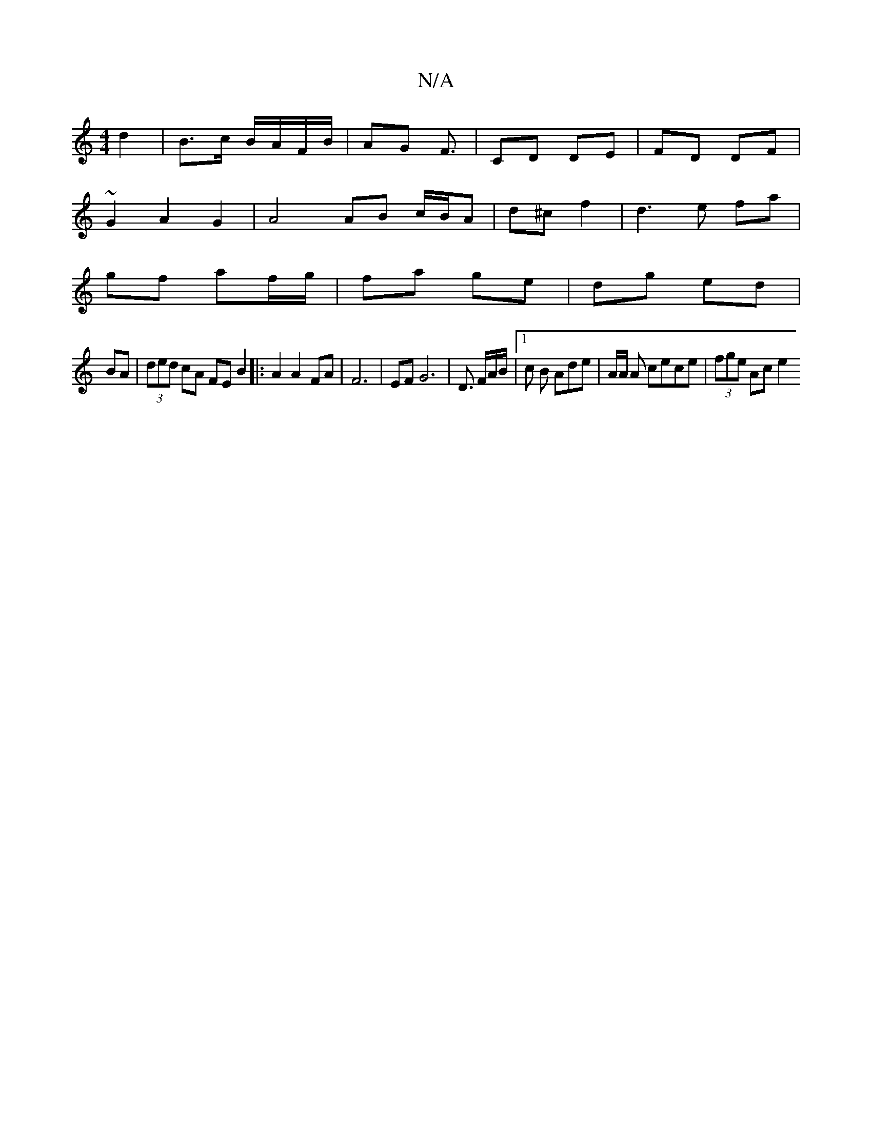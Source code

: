 X:1
T:N/A
M:4/4
R:N/A
K:Cmajor
d2 | B>c B/A/F/B/ | AG F3/ |CD DE | FD DF |
~G2 A2 G2 | A4 AB c/B/A | d^c f2 | d3e fa|
gf af/g/|fa ge|dg ed|
BA|(3ded cA FEB2|:A2 A2 FA|F6-|EF G6-|D3/ F/2A/2B/2 |[1 c B Ade | A/2A/2 A cece|(3fge Ac e2